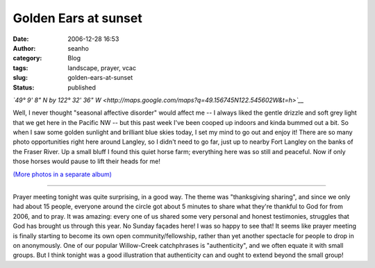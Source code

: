 Golden Ears at sunset 
######################
:date: 2006-12-28 16:53
:author: seanho
:category: Blog
:tags: landscape, prayer, vcac
:slug: golden-ears-at-sunset
:status: published

*`49° 9' 8" N by 122° 32' 36"
W <http://maps.google.com/maps?q=49.156745N122.545602W&t=h>`__*

Well, I never thought "seasonal affective disorder" would affect me -- I
always liked the gentle drizzle and soft grey light that we get here in
the Pacific NW -- but this past week I've been cooped up indoors and
kinda bummed out a bit. So when I saw some golden sunlight and brilliant
blue skies today, I set my mind to go out and enjoy it! There are so
many photo opportunities right here around Langley, so I didn't need to
go far, just up to nearby Fort Langley on the banks of the Fraser River.
Up a small bluff I found this quiet horse farm; everything here was so
still and peaceful. Now if only those horses would pause to lift their
heads for me!

`(More photos in a separate
album) <http://photo.seanho.com/2006-12_Fort_Langley/>`__

--------------

Prayer meeting tonight was quite surprising, in a good way. The theme
was "thanksgiving sharing", and since we only had about 15 people,
everyone around the circle got about 5 minutes to share what they're
thankful to God for from 2006, and to pray. It was amazing: every one of
us shared some very personal and honest testimonies, struggles that God
has brought us through this year. No Sunday façades here! I was so happy
to see that! It seems like prayer meeting is finally starting to become
its own open community/fellowship, rather than yet another spectacle for
people to drop in on anonymously. One of our popular Willow-Creek
catchphrases is "authenticity", and we often equate it with small
groups. But I think tonight was a good illustration that authenticity
can and ought to extend beyond the small group!

.. raw:: html

   </p>
